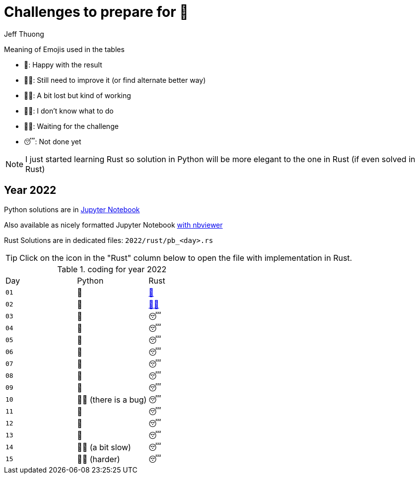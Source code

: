 = Challenges to prepare for 🎄
:author: Jeff Thuong
:icons: font


Meaning of Emojis used in the tables

* 🥷: Happy with the result
* 👨‍🏭: Still need to improve it
    (or find alternate better way)
* 👩‍🦯: A bit lost but kind of working
* 🤷‍♂️: I don't know what to do
* 🧘‍♀️: Waiting for the challenge
* 😴: Not done yet

NOTE: I just started learning Rust so solution in Python
will be more elegant to the one in Rust (if even solved in Rust)

== Year 2022

Python solutions are in
link:2022/Solve_Puzzles.ipynb[Jupyter Notebook]

Also available as nicely formatted Jupyter Notebook
link:https://nbviewer.org/github/jfthuong/Advent-Code/blob/main/2022/Solve_Puzzles.ipynb[with nbviewer]

Rust Solutions are in dedicated files: `2022/rust/pb_<day>.rs`

TIP: Click on the icon in the "Rust" column below to open the file with implementation in Rust.

.coding for year 2022
[cols="1, 1, 1"]
|===
| Day | Python | Rust
| `01` | 🥷 | link:2022/rust/pb_01.rs[🥷]
| `02` | 🥷 | link:2022/rust/pb_02.rs[👨‍🏭]
| `03` | 🥷 | 😴
| `04` | 🥷 | 😴
| `05` | 🥷 | 😴
| `06` | 🥷 | 😴
| `07` | 🥷 | 😴
| `08` | 🥷 | 😴
| `09` | 🥷 | 😴
| `10` | 👨‍🏭 (there is a bug) | 😴
| `11` | 🥷 | 😴
| `12` | 🥷 | 😴
| `13` | 🥷 | 😴
| `14` | 👨‍🏭 (a bit slow) | 😴
| `15` | 👩‍🦯 (harder) | 😴
|===


